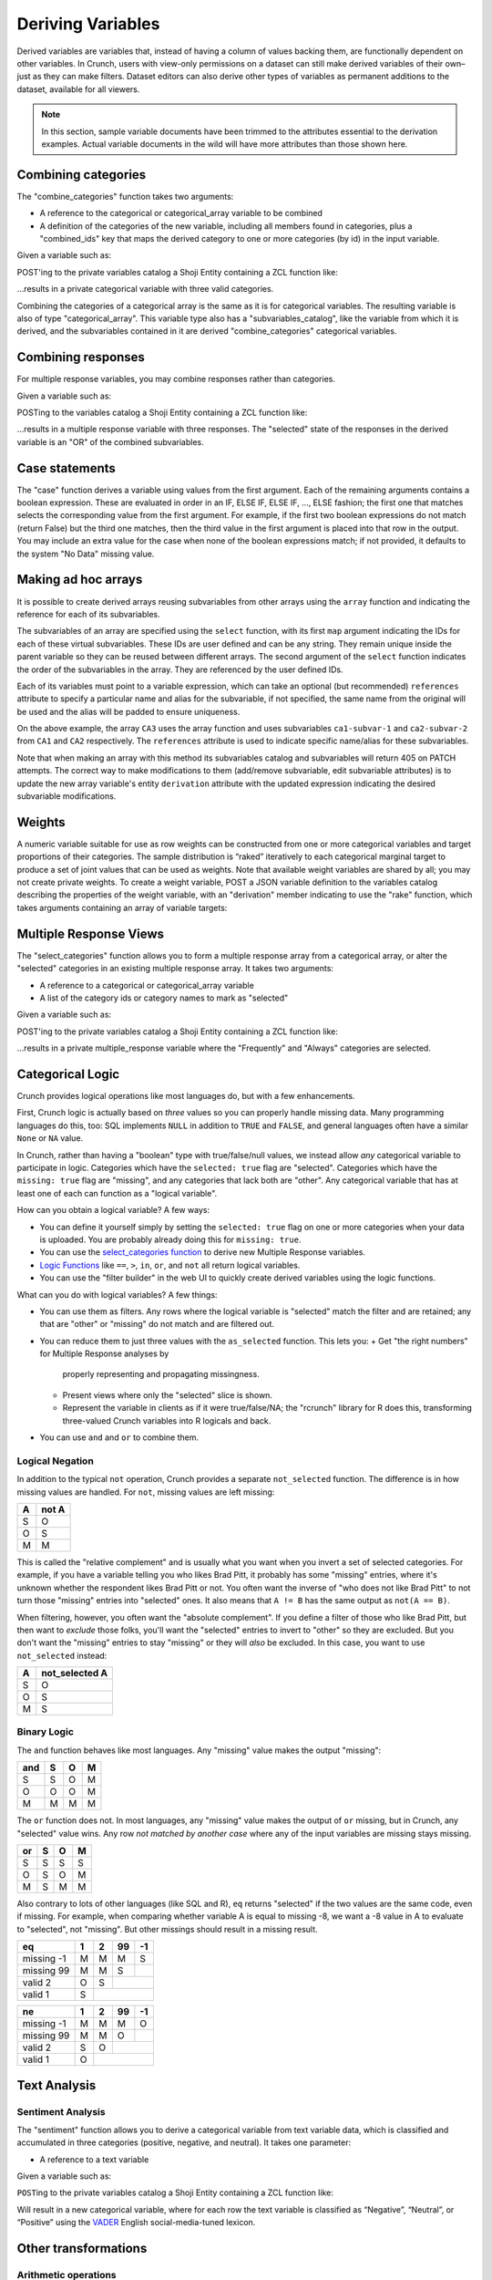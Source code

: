 Deriving Variables
------------------

Derived variables are variables that, instead of having a column of
values backing them, are functionally dependent on other variables. In
Crunch, users with view-only permissions on a dataset can still make
derived variables of their own–just as they can make filters. Dataset
editors can also derive other types of variables as permanent additions
to the dataset, available for all viewers.

.. note::

    In this section, sample variable documents have been trimmed to the attributes essential to the derivation examples. Actual variable documents in the wild will have more attributes than those shown here.

Combining categories
~~~~~~~~~~~~~~~~~~~~

The "combine\_categories" function takes two arguments:

-  A reference to the categorical or categorical\_array variable to be
   combined
-  A definition of the categories of the new variable, including all
   members found in categories, plus a "combined\_ids" key that maps the
   derived category to one or more categories (by id) in the input
   variable.

Given a variable such as:

.. language_specific::
   --JSON
   .. code:: json

      {
          "element": "shoji:entity",
          "self": "https://app.crunch.io/api/datasets/3ad42c/variables/0000f5/",
          "body": {
              "name": "Education",
              "alias": "educ",
              "type": "categorical",
              "categories": [
                  {"numeric_value": null, "missing": true, "id": -1, "name": "No Data"},
                  {"numeric_value": 1, "missing": false, "id": 1, "name": "No HS"},
                  {"numeric_value": 2, "missing": false, "id": 2, "name": "High school graduate"},
                  {"numeric_value": 3, "missing": false, "id": 3, "name": "Some college"},
                  {"numeric_value": 4, "missing": false, "id": 4, "name": "2-year"},
                  {"numeric_value": 5, "missing": false, "id": 5, "name": "4-year"},
                  {"numeric_value": 6, "missing": false, "id": 6, "name": "Post-grad"},
                  {"numeric_value": 8, "missing": true, "id": 8, "name": "Skipped"},
                  {"numeric_value": 9, "missing": true, "id": 9, "name": "Not Asked"}
              ],
              "description": "Education"
          }
      }


POST'ing to the private variables catalog a Shoji Entity containing a
ZCL function like:

.. language_specific::
   --JSON
   .. code:: json

      {
          "element": "shoji:entity",
          "body": {
              "name": "Education (3 category)",
              "description": "Combined from six-category education",
              "alias": "educ3",
              "derivation": {
                  "function": "combine_categories",
                  "args": [
                      {
                          "variable": "https://app.crunch.io/api/datasets/3ad42c/variables/0000f5/"
                      },
                      {
                          "value": [
                              {"name": "High school or less", "numeric_value": null, "id": 1, "missing": false, "combined_ids": [1, 2]},
                              {"name": "Some college", "numeric_value": null, "id": 2, "missing": false, "combined_ids": [3, 4]},
                              {"name": "4-year college or more", "numeric_value": null, "id": 3, "missing": false, "combined_ids": [5, 6]},
                              {"name": "Missing", "numeric_value": null, "id": 4, "missing": true, "combined_ids": [8, 9]},
                              {"name": "No data", "numeric_value": null, "id": -1, "missing": true, "combined_ids": [-1]}
                          ]
                      }
                  ]
              }
          }
      }


...results in a private categorical variable with three valid categories.

Combining the categories of a categorical array is the same as it is for
categorical variables. The resulting variable is also of type
"categorical\_array". This variable type also has a
"subvariables\_catalog", like the variable from which it is derived, and
the subvariables contained in it are derived "combine\_categories"
categorical variables.

Combining responses
~~~~~~~~~~~~~~~~~~~

For multiple response variables, you may combine responses rather than
categories.

Given a variable such as:

.. language_specific::
   --JSON
   .. code:: json

      {
          "element": "shoji:entity",
          "self": "https://app.crunch.io/api/datasets/455288/variables/3c2e57/",
          "body": {
              "name": "Aided awareness",
              "alias": "aided",
              "subvariables": [
                  "../870a2d/",
                  "../a8b0eb/",
                  "../dc444f/",
                  "../8e6279/",
                  "../f775ab/",
                  "../6405c2/"
              ],
              "type": "multiple_response",
              "categories": [
                  {"numeric_value": 1, "selected": true, "id": 1, "name": "Selected", "missing": false},
                  {"numeric_value": 2, "id": 2, "name": "Not selected", "missing": false},
                  {"numeric_value": 8, "id": 3, "name": "Skipped", "missing": true},
                  {"numeric_value": 9, "id": 4, "name": "Not asked", "missing": true},
                  {"numeric_value": null, "id": -1, "name": "No data", "missing": true}
              ],
              "description": "Which of the following coffee brands do you recognize? Check all that apply."
          }
      }


POSTing to the variables catalog a Shoji Entity containing a ZCL
function like:

.. language_specific::
   --JSON
   .. code:: json

      {
          "element": "shoji:entity",
          "body": {
              "name": "Aided awareness by region",
              "description": "Combined from aided brand awareness",
              "alias": "aided_region",
              "derivation": {
                  "function": "combine_responses",
                  "args": [
                      {
                          "variable": "https://app.crunch.io/api/datasets/455288/variables/3c2e57/"
                      },
                      {
                          "value": [
                              {"name": "San Francisco", "combined_ids": ["../870a2d/", "../a8b0eb/","../dc444f/"]},
                              {"name": "Portland", "combined_ids": ["../8e6279/", "../f775ab/"]},
                              {"name": "Chicago", "combined_ids": ["../6405c2/" ]}
                          ]
                      }
                  ]
              }
          }
      }


...results in a multiple response variable with three responses. The
"selected" state of the responses in the derived variable is an "OR" of
the combined subvariables.

Case statements
~~~~~~~~~~~~~~~

The "case" function derives a variable using values from the first
argument. Each of the remaining arguments contains a boolean expression.
These are evaluated in order in an IF, ELSE IF, ELSE IF, ..., ELSE
fashion; the first one that matches selects the corresponding value from
the first argument. For example, if the first two boolean expressions do
not match (return False) but the third one matches, then the third value
in the first argument is placed into that row in the output. You may
include an extra value for the case when none of the boolean expressions
match; if not provided, it defaults to the system "No Data" missing
value.

.. language_specific::
   --JSON
   .. code:: json

      {
          "element": "shoji:entity",
          "body": {
              "name": "Market segmentation",
              "description": "Super-scientific classification of people",
              "alias": "segments",
              "derivation": {
                  "function": "case",
                  "args": [
                      {
                          "column": [1, 2, 3, 4],
                          "type": {
                              "value": {
                                  "class": "categorical",
                                  "categories": [
                                      {"id": 3, "name": "Hipsters", "numeric_value": null, "missing": false},
                                      {"id": 1, "name": "Techies", "numeric_value": null, "missing": false},
                                      {"id": 2, "name": "Yuppies", "numeric_value": null, "missing": false},
                                      {"id": 4, "name": "Other", "numeric_value": null, "missing": true}
                                  ]
                              }
                          }
                      },
                      {
                          "function": "and",
                          "args": [
                              {"function": "in", "args": [{"variable": "55fc29/"}, {"value": [5, 6]}]},
                              {"function": "<=", "args": [{"variable": "673dde/"}, {"value": 30}]}
                          ]
                      },
                      {
                          "function": "and",
                          "args": [
                              {"function": "in", "args": [{"variable": "889dc3/"}, {"value": [4, 5, 6]}]},
                              {"function": ">", "args": [{"variable": "673dde/"}, {"value": 40}]}
                          ]
                      },
                      {"function": "==", "args": [{"variable": "13cbf4/"}, {"value": 1}]}
                  ]
              }
          }
      }


Making ad hoc arrays
~~~~~~~~~~~~~~~~~~~~

It is possible to create derived arrays reusing subvariables from other
arrays using the ``array`` function and indicating the reference for
each of its subvariables.

The subvariables of an array are specified using the ``select``
function, with its first ``map`` argument indicating the IDs for each of
these virtual subvariables. These IDs are user defined and can be any
string. They remain unique inside the parent variable so they can be
reused between different arrays. The second argument of the ``select``
function indicates the order of the subvariables in the array. They are
referenced by the user defined IDs.

Each of its variables must point to a variable expression, which can
take an optional (but recommended) ``references`` attribute to specify a
particular name and alias for the subvariable, if not specified, the
same name from the original will be used and the alias will be padded to
ensure uniqueness.

.. language_specific::
   --JSON
   .. code:: json

      {
        "CA3": {
          "name": "cat array 3",
          "derivation": {
            "function": "array",
            "args": [
              {
                "function": "select",
                "args": [
                  {
                    "map": {
                      "var1": {
                        "variable": "ca2-subvar-2",
                        "references": {"alias": "subvar2", "name": "Subvar 2"}
                      },
                      "var0": {
                        "variable": "ca1-subvar-1",
                        "references": {"alias": "subvar1", "name": "Subvar 1"}
                      }
                    }
                  },
                  {"value": ["var1", "var0"]}
                ]
              }
            ]
          }
        },
        "CA2": {
          "subvariables": [
            {"alias": "ca2-subvar-1", "name": "ca2-subvar-1"},
            {"alias": "ca2-subvar-2", "name": "ca2-subvar-2"}
          ],
          "type": "categorical_array",
          "name": "cat array 2",
          "categories": [
            {"numeric_value": null, "missing": false, "id": 1, "name": "yes"},
            {"numeric_value": null, "missing": false, "id": 2, "name": "no"},
            {"numeric_value": null, "missing": true, "id": -1, "name": "No Data"}
          ]
        },
        "CA1": {
          "subvariables": [
            {"alias": "ca1-subvar-1", "name": "ca1-subvar-1"},
            {"alias": "ca1-subvar-2", "name": "ca1-subvar-2"},
            {"alias": "ca1-subvar-3", "name": "ca1-subvar-3"}
          ],
          "type": "categorical_array",
          "name": "cat array 1",
          "categories": [
            {"numeric_value": null, "missing": false, "id": 1, "name": "yes"},
            {"numeric_value": null, "missing": false, "id": 2, "name": "no"},
            {"numeric_value": null, "missing": true, "id": -1, "name": "No Data"}
          ]
        }
      }


On the above example, the array ``CA3`` uses the array function and uses
subvariables ``ca1-subvar-1`` and ``ca2-subvar-2`` from ``CA1`` and
``CA2`` respectively. The ``references`` attribute is used to indicate
specific name/alias for these subvariables.

.. raw:: html

   <aside class="warning">

Note that when making an array with this method its subvariables catalog
and subvariables will return 405 on PATCH attempts. The correct way to
make modifications to them (add/remove subvariable, edit subvariable
attributes) is to update the new array variable's entity ``derivation``
attribute with the updated expression indicating the desired subvariable
modifications.

.. raw:: html

   </aside>

Weights
~~~~~~~

A numeric variable suitable for use as row weights can be constructed
from one or more categorical variables and target proportions of their
categories. The sample distribution is “raked” iteratively to each
categorical marginal target to produce a set of joint values that can be
used as weights. Note that available weight variables are shared by all;
you may not create private weights. To create a weight variable, POST a
JSON variable definition to the variables catalog describing the
properties of the weight variable, with an "derivation" member
indicating to use the "rake" function, which takes arguments containing
an array of variable targets:

.. language_specific::
   --Shell
   .. code:: shell

      POST /api/datasets/{datasetid}/variables/ HTTP/1.1
      Content-Type: application/shoji
      Content-Length: 739
      {
          "name": "weight",
          "description": "my raked weight",
          "derivation": {
              "function": "rake",
              "args": [{
                  "variable": variabl1.id,
                  "targets": [[1, 0.491], [2, 0.509]]
              }]
          }
      }
      ---------
      201 Created
      Location: /api/datasets/{datasetid}/variables/{variableid}/


Multiple Response Views
~~~~~~~~~~~~~~~~~~~~~~~

The "select\_categories" function allows you to form a multiple response
array from a categorical array, or alter the "selected" categories in an
existing multiple response array. It takes two arguments:

-  A reference to a categorical or categorical\_array variable
-  A list of the category ids or category names to mark as "selected"

Given a variable such as:

.. language_specific::
   --JSON
   .. code:: json

      {
          "element": "shoji:entity",
          "self": "https://app.crunch.io/api/datasets/3ad42c/variables/0000f5/",
          "body": {
              "name": "Cola",
              "alias": "cola",
              "type": "categorical",
              "categories": [
                  {"id": -1, "name": "No Data", "numeric_value": null, "missing": true},
                  {"id": 0, "name": "Never", "numeric_value": null, "missing": false},
                  {"id": 1, "name": "Sometimes", "numeric_value": null, "missing": false},
                  {"id": 2, "name": "Frequently", "numeric_value": null, "missing": false},
                  {"id": 3, "name": "Always", "numeric_value": null, "missing": false}
              ],
              "subvariables": ["0001", "0002", "0003"],
              "references": {
                  "subreferences": {
                      "0003": {"alias": "Coke"},
                      "0002": {"alias": "Pepsi"},
                      "0001": {"alias": "RC"}
                  }
              }
          }
      }


POST'ing to the private variables catalog a Shoji Entity containing a
ZCL function like:

.. language_specific::
   --JSON
   .. code:: json

      {
          "element": "shoji:entity",
          "body": {
              "name": "Cola likes",
              "description": "Cola preferences",
              "alias": "cola_likes",
              "derivation": {
                  "function": "select_categories",
                  "args": [
                      {"variable": "https://app.crunch.io/api/datasets/3ad42c/variables/0000f5/"},
                      {"value": [2, 3]}
                  ]
              }
          }
      }


...results in a private multiple\_response variable where the
"Frequently" and "Always" categories are selected.


Categorical Logic
~~~~~~~~~~~~~~~~~

Crunch provides logical operations like most languages do, but with a
few enhancements.

First, Crunch logic is actually based on *three* values so you can
properly handle missing data. Many programming languages do this,
too: SQL implements ``NULL`` in addition to ``TRUE`` and ``FALSE``,
and general languages often have a similar ``None`` or ``NA`` value.

In Crunch, rather than having a "boolean" type with true/false/null
values, we instead allow *any* categorical variable to participate
in logic. Categories which have the ``selected: true`` flag are
"selected". Categories which have the ``missing: true`` flag are
"missing", and any categories that lack both are "other".
Any categorical variable that has at least one of each can function
as a "logical variable".

How can you obtain a logical variable? A few ways:

- You can define it yourself simply by setting the ``selected: true``
  flag on one or more categories when your data is uploaded. You are
  probably already doing this for ``missing: true``.
- You can use the `select_categories function <#Multiple-Response-Views>`__
  to derive new Multiple Response variables.
- `Logic Functions <#Logic-Functions>`__ like ``==``, ``>``, ``in``,
  ``or``, and ``not`` all return logical variables.
- You can use the "filter builder" in the web UI to quickly create
  derived variables using the logic functions.

What can you do with logical variables? A few things:

-  You can use them as filters. Any rows where the logical variable
   is "selected" match the filter and are retained; any that are
   "other" or "missing" do not match and are filtered out.
-  You can reduce them to just three values with the ``as_selected``
   function. This lets you:
   +  Get "the right numbers" for Multiple Response analyses by
      properly representing and propagating missingness.
   +  Present views where only the "selected" slice is shown.
   +  Represent the variable in clients as if it were true/false/NA;
      the "rcrunch" library for R does this, transforming three-valued
      Crunch variables into R logicals and back.
-  You can use ``and`` and ``or`` to combine them.

Logical Negation
^^^^^^^^^^^^^^^^

In addition to the typical ``not`` operation, Crunch provides a
separate ``not_selected`` function. The difference is in how missing
values are handled. For ``not``, missing values are left missing:

+---+-------+
| A | not A |
+===+=======+
| S | O     |
+---+-------+
| O | S     |
+---+-------+
| M | M     |
+---+-------+

This is called the "relative complement" and is usually what you want
when you invert a set of selected categories. For example, if you have
a variable telling you who likes Brad Pitt, it probably has some
"missing" entries, where it's unknown whether the respondent likes
Brad Pitt or not. You often want the inverse of "who does not like
Brad Pitt" to not turn those "missing" entries into "selected" ones.
It also means that ``A != B`` has the same output as ``not(A == B)``.

When filtering, however, you often want the "absolute complement".
If you define a filter of those who like Brad Pitt, but then want
to *exclude* those folks, you'll want the "selected" entries to invert
to "other" so they are excluded. But you don't want the "missing"
entries to stay "missing" or they will *also* be excluded. In this
case, you want to use ``not_selected`` instead:

+---+----------------+
| A | not_selected A |
+===+================+
| S | O              |
+---+----------------+
| O | S              |
+---+----------------+
| M | S              |
+---+----------------+


Binary Logic
^^^^^^^^^^^^

The ``and`` function behaves like most languages. Any "missing" value
makes the output "missing":

+-----+---+---+---+
| and | S | O | M |
+=====+===+===+===+
| S   | S | O | M |
+-----+---+---+---+
| O   | O | O | M |
+-----+---+---+---+
| M   | M | M | M |
+-----+---+---+---+

The ``or`` function does not. In most languages, any "missing" value
makes the output of ``or`` missing, but in Crunch, any "selected"
value wins. Any row *not matched by another case* where any of the
input variables are missing stays missing.

+-----+---+---+---+
| or  | S | O | M |
+=====+===+===+===+
| S   | S | S | S |
+-----+---+---+---+
| O   | S | O | M |
+-----+---+---+---+
| M   | S | M | M |
+-----+---+---+---+

Also contrary to lots of other languages (like SQL and R), ``eq``
returns "selected" if the two values are the same code, even if missing.
For example, when comparing whether variable A is equal to missing
-8, we want a -8 value in A to evaluate to "selected", not "missing".
But other missings should result in a missing result.

+-------------+---+---+----+----+
| eq          | 1 | 2 | 99 | -1 |
+=============+===+===+====+====+
| missing -1  | M | M | M  | S  |
+-------------+---+---+----+----+
| missing 99  | M | M | S  |    |
+-------------+---+---+----+----+
| valid 2     | O | S |         |
+-------------+---+---+----+----+
| valid 1     | S |             |
+-------------+---+---+----+----+

+-------------+---+---+----+----+
| ne          | 1 | 2 | 99 | -1 |
+=============+===+===+====+====+
| missing -1  | M | M | M  | O  |
+-------------+---+---+----+----+
| missing 99  | M | M | O  |    |
+-------------+---+---+----+----+
| valid 2     | S | O |         |
+-------------+---+---+----+----+
| valid 1     | O |             |
+-------------+---+---+----+----+


Text Analysis
~~~~~~~~~~~~~

Sentiment Analysis
^^^^^^^^^^^^^^^^^^

The "sentiment" function allows you to derive a categorical variable
from text variable data, which is classified and accumulated in three
categories (positive, negative, and neutral). It takes one parameter:

-  A reference to a text variable

Given a variable such as:

.. language_specific::
   --JSON
   .. code:: json

      {
          "element": "shoji:entity",
          "self": "https://app.crunch.io/api/datasets/3ad42c/variables/0000f5/",
          "body": {
              "name": "Zest",
              "alias": "zest",
              "type": "text",
              "values": [
                  "Zest is best",
                  "Zest I can take it or leave it",
                  "Zest is the worst"
              ]
          }
      }


``POST``\ ing to the private variables catalog a Shoji Entity containing
a ZCL function like:

.. language_specific::
   --JSON
   .. code:: json

      {
          "element": "shoji:entity",
          "body": {
              "name": "Zesty Sentiment",
              "description": "Customer sentiment about Zest",
              "alias": "zest_sentiment",
              "derivation": {
                  "function": "sentiment",
                  "args": [
                      {"variable": "https://app.crunch.io/api/datasets/3ad42c/variables/0000f5/"}
                  ]
              }
          }
      }


Will result in a new categorical variable, where for each row the text
variable is classified as “Negative”, “Neutral”, or “Positive” using the
`VADER <https://github.com/cjhutto/vaderSentiment>`__ English
social-media-tuned lexicon.

Other transformations
~~~~~~~~~~~~~~~~~~~~~

Arithmetic operations
^^^^^^^^^^^^^^^^^^^^^

It is possible to create new numeric variables out of pairs of other
numeric variables. The following arithmetic operations are available and
will take two numeric variables as their arguments.

-  "+" for adding up two numeric variables.
-  "-" returns the difference between two numeric variables.
-  "\*" for the product of two numeric variables.
-  "/" Real division.
-  "//" Floor division; Returns always an integer.
-  "^" Raises the first argument to the power of the second argument
-  "%" Modulo operation; Accepts floats

The usage is as follows for all operators:

.. language_specific::
   --JSON
   .. code:: json

      {
          "function": "+",
          "args": [
              {"variable": "https://app.crunch.io/api/datasets/123/variables/abc/"}
              {"variable": "https://app.crunch.io/api/datasets/123/variables/def/"}
          ]
      }


bin
^^^

Receives a numeric variable and returns a categorical one where each
category represents a bin of the numeric values.

Each category on the new variable is annotated with a "boundaries"
member that contains the lower/upper bound of each bin.

.. language_specific::
   --JSON
   .. code:: json

      {
          "function": "bin",
          "args": [
              {"variable": "https://app.crunch.io/api/datasets/123/variables/abc/"}
          ]
      }


Optionally it is possible to pass a second argument indicating the
desired bin size to use instead of allowing the API to decide them.

.. language_specific::
   --JSON
   .. code:: json

      {
          "function": "bin",
          "args": [
              {"variable": "https://app.crunch.io/api/datasets/123/variables/abc/"},
              {'value': 100}
          ]
      }


case
^^^^

Returns a categorical variable with its categories following the
specified conditions from different variables on the dataset. `View Case
Statements <#Case-statements>`__

cast
^^^^

Returns a new variable with its type and values casted. Not applicable
on arrays or date variable; use `Date Functions <#Date-Functions>`__ to
work with date variables.

.. language_specific::
   --JSON
   .. code:: json

      {
          "function": "cast",
          "args": [
              {"variable": "https://app.crunch.io/api/datasets/123/variables/abc/"},
              {"value": "numeric"}
          ]
      }


The allowed output variable types are:

-  numeric
-  text
-  categorical

For categorical types it is necessary to indicate the categories as a
type definition instead of a string name:

To cast to categorical type, the second argument ``value`` should not be
a name string (``numeric``, ``text``) but a type definition indicating a
``class`` and ``categories`` as follow:

.. language_specific::
   --JSON
   .. code:: json

      {
          "function": "cast",
          "args": [
              {"variable": "https://app.crunch.io/api/datasets/123/variables/abc/"},
              {"value": {
                      "class": "categorical",
                      "categories": [
                          {"id": 1, "name": "one", "missing": false, "numeric_value": null},
                          {"id": 2, "name": "two", "missing": false, "numeric_value": null},
                          {"id": -1, "name": "No Data", "missing": true, "numeric_value": null},
                      ]
                  }
              }
          ]
      }


To change the type of a variable a client should POST to the
``/variable/:id/cast/`` endpoint. See `Convert type <#Convert-type>`__
for API examples.

char\_length
^^^^^^^^^^^^

Returns a numeric variable containing the text length of each value.
Only applicable on text variables.

.. language_specific::
   --JSON
   .. code:: json

      {
          "function": "char_length",
          "args": [
              {"variable": "https://app.crunch.io/api/datasets/123/variables/abc/"}
          ]
      }


copy\_variable
^^^^^^^^^^^^^^

Returns a shallow copy of the indicated variable maintaining type and
data.

.. language_specific::
   --JSON
   .. code:: json

      {
          "function": "copy_variable",
          "args": [
              {"variable": "https://app.crunch.io/api/datasets/123/variables/abc/"}
          ]
      }


Changes on the data of the original variable will be reflected on this
copy.

combine\_categories
^^^^^^^^^^^^^^^^^^^

Returns a categorical variable with values combined following the
specified combination rules. See `Combining
categories <#Combining-categories>`__

combine\_responses
^^^^^^^^^^^^^^^^^^

Given a list of categorical variables, return the selected value out of
them. See `Combining responses <#Combining-responses>`__

row
^^^

Returns a numeric variable with row 0 based indices. It takes no
arguments.

.. language_specific::
   --JSON
   .. code:: json

      {
          "function": "row",
          "args": []
      }


remap\_missing
^^^^^^^^^^^^^^

Given a text, numeric or datetime variable. return a new variable of the
same type with its missing values mapped to new codes

.. language_specific::
   --JSON
   .. code:: json

      {
        "function": "remap_missing",
        "args": [
          {"variable": "varid"},
          {"value": [
              {"reason": "Combined 1 and 2", "code": 1, "mapped_codes": [1, 2]},
              {"reason": "Only 3", "code": 2, "mapped_codes": [3]},
              {"reason": "No Data", "code": -1, "mapped_codes": [-1]}
          ]}
        ]
      }


The example above will return a copy of the variable with id ``varid``
with the new ``missing_reasons`` grouping and mapping following the
original codes.

Integrating variables
~~~~~~~~~~~~~~~~~~~~~

"Integrating" a variable means to remove its derived properties and turn
it into a regular *base* variable. Doing so will make this variable stop
reflecting the expression if new data is added to its original parent
variable and new rows will be filled with No Data ``{"?": -1}``.

To integrate a variable it is necessary to PATCH to the variable entity
with the ``derived`` attribute set to ``false`` as so:

.. language_specific::
   --HTTP
   .. code:: http

      PATCH /api/dataset/abc/variables/123/

   --JSON
   .. code:: json

      {
        "element": "shoji:entity",
        "body": {
          "derived": false
        }
      }


Will effectively integrate the variable and make its ``derivation``
attribute contain ``null`` from now in. Note that it is only possible to
set the ``derived`` attribute to ``false`` and never to ``true``.

Creating unlinked derivations
^^^^^^^^^^^^^^^^^^^^^^^^^^^^^

It is possible to create a material copy, or one off copy of a variable
or an expression of it.

To create such variables, proceed normally creating a derived variable
with the derivation expression, but also include ``derived: false``
attribute to it. So the variable will be created with the values of the
expression but will be unlinked from the original variable.

.. language_specific::
   --HTTP
   .. code:: http

      POST /api/dataset/abc/variables/


